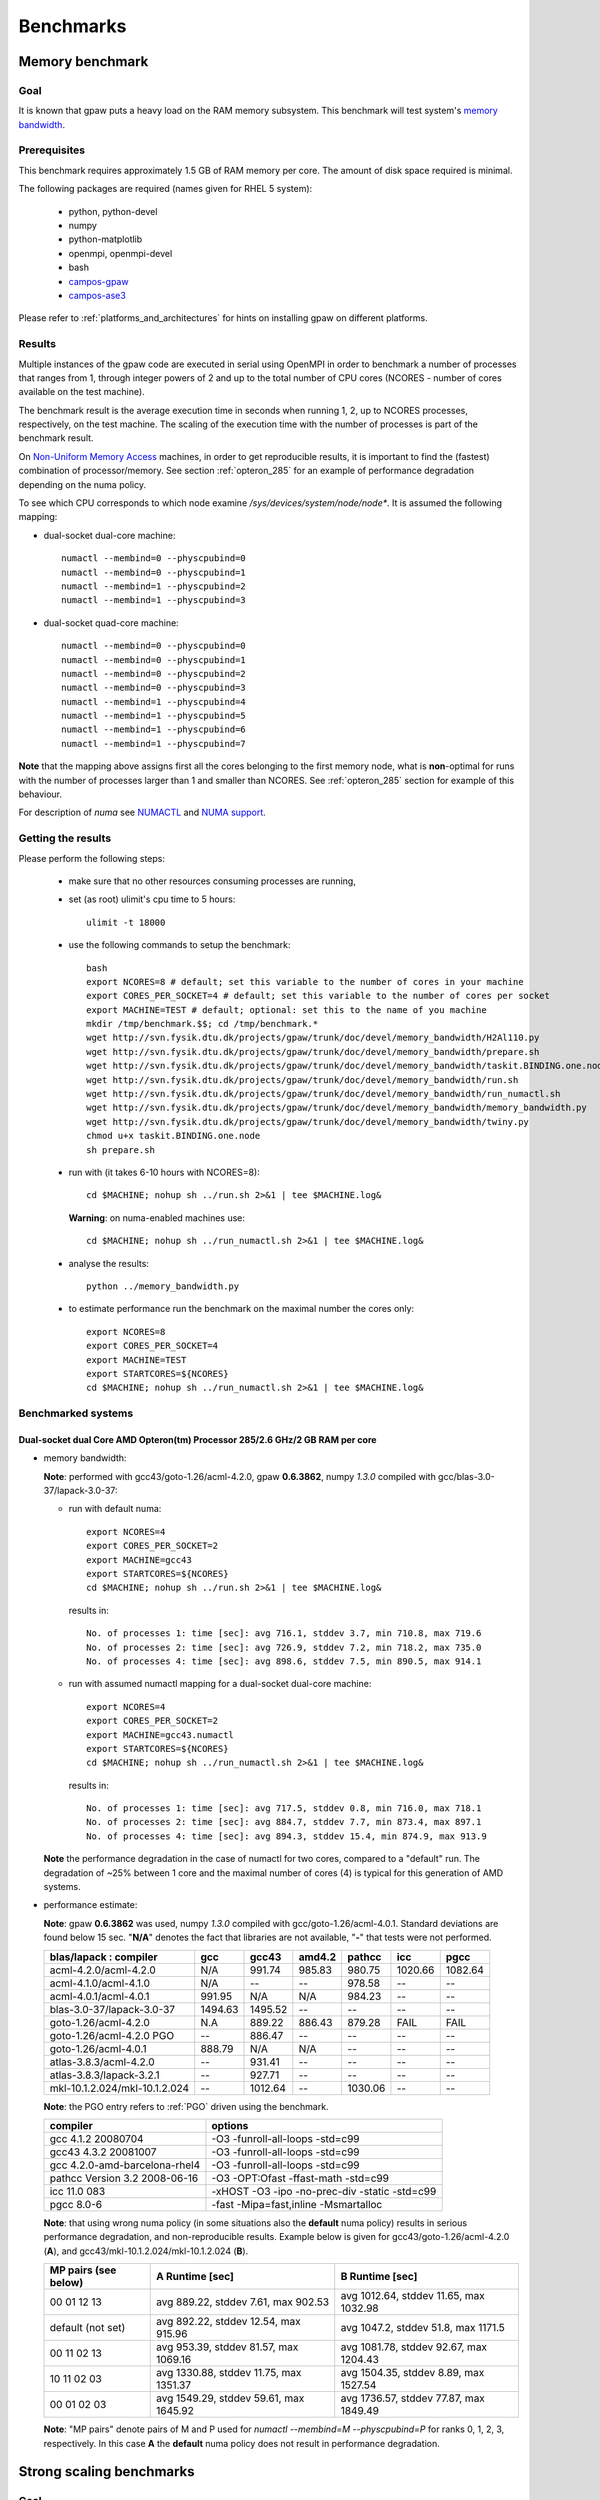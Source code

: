.. _benchmarks:

==========
Benchmarks
==========

Memory benchmark
================

Goal
----

It is known that gpaw puts a heavy load on the RAM memory subsystem.
This benchmark will test system's
`memory bandwidth <http://en.wikipedia.org/wiki/Memory_bandwidth>`_.

Prerequisites
-------------

This benchmark requires approximately 1.5 GB of RAM memory per core.
The amount of disk space required is minimal.

The following packages are required (names given for RHEL 5 system):

 - python, python-devel
 - numpy
 - python-matplotlib
 - openmpi, openmpi-devel
 - bash
 - `campos-gpaw <https://wiki.fysik.dtu.dk/gpaw/install/installationguide.html>`_
 - `campos-ase3 <https://wiki.fysik.dtu.dk/ase/download.html>`_

Please refer to :ref:`platforms_and_architectures` for hints on
installing gpaw on different platforms.

Results
-------

Multiple instances of the gpaw code are executed in serial
using OpenMPI in order to benchmark a number of processes that ranges from
1, through integer powers of 2 and up to the total number of CPU cores
(NCORES - number of cores available on the test machine).

The benchmark result is the average execution time in seconds when running
1, 2, up to NCORES processes, respectively, on the test machine.
The scaling of the execution time with the number of processes is part of
the benchmark result.

On `Non-Uniform Memory Access <http://en.wikipedia.org/wiki/Non-Uniform_Memory_Access>`_ machines,
in order to get reproducible results,
it is important to find the (fastest) combination of processor/memory.
See section :ref:`opteron_285` for an example of performance degradation
depending on the numa policy.

To see which CPU corresponds to which node examine `/sys/devices/system/node/node*`.
It is assumed the following mapping:

- dual-socket dual-core machine::

   numactl --membind=0 --physcpubind=0
   numactl --membind=0 --physcpubind=1
   numactl --membind=1 --physcpubind=2
   numactl --membind=1 --physcpubind=3

- dual-socket quad-core machine::

   numactl --membind=0 --physcpubind=0
   numactl --membind=0 --physcpubind=1
   numactl --membind=0 --physcpubind=2
   numactl --membind=0 --physcpubind=3
   numactl --membind=1 --physcpubind=4
   numactl --membind=1 --physcpubind=5
   numactl --membind=1 --physcpubind=6
   numactl --membind=1 --physcpubind=7

**Note** that the mapping above assigns first all the cores belonging to the
first memory node, what is **non**-optimal for runs with the number
of processes larger than 1 and smaller than NCORES.
See :ref:`opteron_285` section for example of this behaviour.

For description of `numa` see `NUMACTL <https://computing.llnl.gov/LCdocs/chaos/index.jsp?show=s5.2.2>`_
and `NUMA support <http://lwn.net/Articles/254445/>`_.

Getting the results
-------------------

Please perform the following steps:

 - make sure that no other resources consuming processes are running,
 - set (as root) ulimit's cpu time to 5 hours::

    ulimit -t 18000

 - use the following commands to setup the benchmark::

    bash
    export NCORES=8 # default; set this variable to the number of cores in your machine
    export CORES_PER_SOCKET=4 # default; set this variable to the number of cores per socket
    export MACHINE=TEST # default; optional: set this to the name of you machine
    mkdir /tmp/benchmark.$$; cd /tmp/benchmark.*
    wget http://svn.fysik.dtu.dk/projects/gpaw/trunk/doc/devel/memory_bandwidth/H2Al110.py
    wget http://svn.fysik.dtu.dk/projects/gpaw/trunk/doc/devel/memory_bandwidth/prepare.sh
    wget http://svn.fysik.dtu.dk/projects/gpaw/trunk/doc/devel/memory_bandwidth/taskit.BINDING.one.node
    wget http://svn.fysik.dtu.dk/projects/gpaw/trunk/doc/devel/memory_bandwidth/run.sh
    wget http://svn.fysik.dtu.dk/projects/gpaw/trunk/doc/devel/memory_bandwidth/run_numactl.sh
    wget http://svn.fysik.dtu.dk/projects/gpaw/trunk/doc/devel/memory_bandwidth/memory_bandwidth.py
    wget http://svn.fysik.dtu.dk/projects/gpaw/trunk/doc/devel/memory_bandwidth/twiny.py
    chmod u+x taskit.BINDING.one.node
    sh prepare.sh

 - run with (it takes 6-10 hours with NCORES=8)::

    cd $MACHINE; nohup sh ../run.sh 2>&1 | tee $MACHINE.log&

   **Warning**: on numa-enabled machines use::

    cd $MACHINE; nohup sh ../run_numactl.sh 2>&1 | tee $MACHINE.log&

 - analyse the results::

    python ../memory_bandwidth.py

 - to estimate performance run the benchmark on the maximal number the cores only::

    export NCORES=8
    export CORES_PER_SOCKET=4
    export MACHINE=TEST
    export STARTCORES=${NCORES}
    cd $MACHINE; nohup sh ../run_numactl.sh 2>&1 | tee $MACHINE.log&

.. _opteron_285:

Benchmarked systems
-------------------

Dual-socket dual Core AMD Opteron(tm) Processor 285/2.6 GHz/2 GB RAM per core
+++++++++++++++++++++++++++++++++++++++++++++++++++++++++++++++++++++++++++++

- memory bandwidth:

  **Note**: performed with gcc43/goto-1.26/acml-4.2.0, gpaw **0.6.3862**,
  numpy *1.3.0* compiled with gcc/blas-3.0-37/lapack-3.0-37:

  - run with default numa::

     export NCORES=4
     export CORES_PER_SOCKET=2
     export MACHINE=gcc43
     export STARTCORES=${NCORES}
     cd $MACHINE; nohup sh ../run.sh 2>&1 | tee $MACHINE.log&

   results in::

    No. of processes 1: time [sec]: avg 716.1, stddev 3.7, min 710.8, max 719.6
    No. of processes 2: time [sec]: avg 726.9, stddev 7.2, min 718.2, max 735.0
    No. of processes 4: time [sec]: avg 898.6, stddev 7.5, min 890.5, max 914.1

  - run with assumed numactl mapping for a dual-socket dual-core machine::

     export NCORES=4
     export CORES_PER_SOCKET=2
     export MACHINE=gcc43.numactl
     export STARTCORES=${NCORES}
     cd $MACHINE; nohup sh ../run_numactl.sh 2>&1 | tee $MACHINE.log&

   results in::

    No. of processes 1: time [sec]: avg 717.5, stddev 0.8, min 716.0, max 718.1
    No. of processes 2: time [sec]: avg 884.7, stddev 7.7, min 873.4, max 897.1
    No. of processes 4: time [sec]: avg 894.3, stddev 15.4, min 874.9, max 913.9

  **Note** the performance degradation in the case of numactl for two cores,
  compared to a "default" run. The degradation of ~25% between 1 core and the maximal number
  of cores (4) is typical for this generation of AMD systems.

- performance estimate:

  **Note**: gpaw **0.6.3862** was used, numpy *1.3.0* compiled with gcc/goto-1.26/acml-4.0.1.
  Standard deviations are found below 15 sec. "**N/A**" denotes the fact that libraries are not available,
  "**-**" that tests were not performed.

  ============================= ======= ======= ======= ======= ======= =======
  blas/lapack : compiler        gcc     gcc43   amd4.2  pathcc  icc     pgcc
  ============================= ======= ======= ======= ======= ======= =======
  acml-4.2.0/acml-4.2.0         N/A      991.74  985.83  980.75 1020.66 1082.64
  acml-4.1.0/acml-4.1.0         N/A     --      --       978.58 --      --     
  acml-4.0.1/acml-4.0.1          991.95 N/A     N/A      984.23 --      --     
  blas-3.0-37/lapack-3.0-37     1494.63 1495.52 --      --      --      --     
  goto-1.26/acml-4.2.0          N.A      889.22  886.43 879.28  FAIL    FAIL
  goto-1.26/acml-4.2.0 PGO      --       886.47 --      --      --      --     
  goto-1.26/acml-4.0.1           888.79 N/A     N/A     --      --      --     
  atlas-3.8.3/acml-4.2.0        --       931.41 --      --      --      --     
  atlas-3.8.3/lapack-3.2.1      --       927.71 --      --      --      --     
  mkl-10.1.2.024/mkl-10.1.2.024 --      1012.64 --      1030.06 --      --     
  ============================= ======= ======= ======= ======= ======= =======

  **Note**: the PGO entry refers to :ref:`PGO` driven using the benchmark.

  ============================== =============================================
  compiler                       options                     
  ============================== =============================================
  gcc 4.1.2 20080704             -O3 -funroll-all-loops -std=c99
  gcc43 4.3.2 20081007           -O3 -funroll-all-loops -std=c99
  gcc 4.2.0-amd-barcelona-rhel4  -O3 -funroll-all-loops -std=c99
  pathcc Version 3.2 2008-06-16  -O3 -OPT:Ofast -ffast-math -std=c99
  icc 11.0 083                   -xHOST -O3 -ipo -no-prec-div -static -std=c99
  pgcc 8.0-6                     -fast -Mipa=fast,inline -Msmartalloc
  ============================== =============================================

  **Note**: that using wrong numa policy (in some situations also the **default** numa policy)
  results in serious performance degradation, and non-reproducible results.
  Example below is given for gcc43/goto-1.26/acml-4.2.0 (**A**),
  and gcc43/mkl-10.1.2.024/mkl-10.1.2.024 (**B**).

  ===================== ====================================== ======================================
  MP pairs (see below)  A Runtime [sec]                        B Runtime [sec]                       
  ===================== ====================================== ======================================
  00 01 12 13           avg 889.22, stddev 7.61, max 902.53    avg 1012.64, stddev 11.65, max 1032.98
  default (not set)     avg 892.22, stddev 12.54, max 915.96   avg 1047.2, stddev 51.8, max 1171.5
  00 11 02 13           avg 953.39, stddev 81.57, max 1069.16  avg 1081.78, stddev 92.67, max 1204.43
  10 11 02 03           avg 1330.88, stddev 11.75, max 1351.37 avg 1504.35, stddev 8.89, max 1527.54
  00 01 02 03           avg 1549.29, stddev 59.61, max 1645.92 avg 1736.57, stddev 77.87, max 1849.49
  ===================== ====================================== ======================================

  **Note**: "MP pairs" denote pairs of M and P used for `numactl --membind=M --physcpubind=P`
  for ranks 0, 1, 2, 3, respectively.
  In this case **A** the **default** numa policy does not result in performance degradation.

Strong scaling benchmarks
=========================

Goal
----

Fix the problem size, vary the number of processors, and measure the speedup.

1) Medium size system
+++++++++++++++++++++

The system used in this benchmark is of medium size, as for the year 2008,
and consists of 256 water molecules in a box of ~20**3 Angstrom**3,
2048 electrons, and 1056 bands, and 112**3 grid points (grid spacing of ~0.18).
LCAO initialization stage is performed, then 3 SCF steps with a constant
potential and 2 full SCF steps.
All the stages are timed separately, due to their different scaling.

**Note** that the size of the system can be changed easily by modifying
just one variable in :svn:`~doc/devel/256H2O/b256H2O.py`::

  r = [2, 2, 2]

Prerequisites
+++++++++++++

This benchmark requires approximately 2 GB of RAM memory per core
and at least 32 cores, up to 512.
The amount of disk space required is minimal.

The following packages are required (names given for Fedora Core 10 system):

 - python, python-devel
 - numpy
 - python-matplotlib
 - openmpi, openmpi-devel
 - blacs, scalapack
 - bash
 - `campos-gpaw <https://wiki.fysik.dtu.dk/gpaw/install/installationguide.html>`_
 - `campos-ase3 <https://wiki.fysik.dtu.dk/ase/download.html>`_

**Note** that gpaw has to built with ScaLAPACK enabled -
please refer to :ref:`platforms_and_architectures` for hints on
installing gpaw on different platforms.

Results
+++++++

gpaw code is executed in parallel in order to benchmark a number of processes that ranges from
32, through integer powers of 2 and up to the total number of CPU 512 cores.

The number of bands (1056) and cores are chosen to make comparisons
of different band parallelizations (:ref:`band_parallelization`) possible.

**Note**: to achive optimal performance diagonalization steps are performed
on `4x4` blacs grid with block size of `64` specified by adding ``--sl_diagonalize=4,4,64,d`` option.

**Note** also that a default domain decomposition is appplied, and different
results can be obtained by tuning ``--domain-decomposition`` argument
to your platform (see :ref:`submit_tool_on_niflheim`).

**Note**: the ``--gpaw=usenewlfc=1`` option is required to skip the calculation of forces
and decrease **memory** usage.

The results of the benchmark is scaling of execution time of different stages
of gpaw run with the number of processes (CPU cores).

Getting the results
+++++++++++++++++++

Please perform the following steps:

 - use the following commands to setup the benchmark::

    bash
    mkdir 256H2O; cd 256H2O
    wget http://svn.fysik.dtu.dk/projects/gpaw/trunk/doc/devel/256H2O/b256H2O.py
    wget http://svn.fysik.dtu.dk/projects/gpaw/trunk/doc/devel/256H2O/akka.sh
    wget http://svn.fysik.dtu.dk/projects/gpaw/trunk/doc/devel/256H2O/surveyor.sh
    wget http://svn.fysik.dtu.dk/projects/gpaw/trunk/doc/devel/256H2O/prepare.sh
    wget http://svn.fysik.dtu.dk/projects/gpaw/trunk/doc/devel/256H2O/scaling.py
    # set the prefix directory: results will be in $PATTERN_*_
    export PATTERN=b256H2O_112_04x04m64.grid
    sh prepare.sh

   **Warning**: the choice of the directory names is not free in the sense that
   the number of processes has to come at the end of directory name,
   and be delimited by two underscores.

 - run with, for example:

    - on akka::

       cd ${PATTERN}_00032_; qsub -l nodes=4:8 ../akka.sh; cd ..
       cd ${PATTERN}_00064_; qsub -l nodes=8:8 ../akka.sh; cd ..
       cd ${PATTERN}_00128_; qsub -l nodes=16:8 ../akka.sh; cd ..
       cd ${PATTERN}_00256_; qsub -l nodes=32:8 ../akka.sh; cd ..
       cd ${PATTERN}_00512_; qsub -l nodes=64:8 ../akka.sh; cd ..

   **Warning**: on Linux clusters it s desirable to repeat these runs 2-3 times
   to make sure that they give reproducible time.

 - analyse the results::

    python scaling.py -v --dir=. --pattern="b256H2O_112_04x04m64.grid_*_" b256H2O

   A typical output may look like
   (example given for Intel Xeon dual-socket, quad-core L5k CPUs, 2.5 GHz,
   gpaw linked with Intel mkl, infiniband)::

    # p - processes, p0 - reference processes, t - time [sec], s - speedup, e - efficiency
    # GPAW version 3340: stages: 1 - initialization, 2 - fixdensity, 3 - SCF, 4 - forces, 5 - total
    # p     p/p0   t1      s1      e1    t2      s2      e2    t3      s3      e3    t4      s4      e4    t5      s5      e5
         32   1.00   100.0    32.0  1.00   339.0    32.0  1.00   235.0    32.0  1.00     0.0     0.0  0.00   674.0    32.0  1.00
         64   2.00    81.5    39.3  0.61   166.5    65.2  1.02   114.0    66.0  1.03     0.0     0.0  0.00   362.0    59.6  0.93
        128   4.00    62.0    51.6  0.40    87.0   124.7  0.97    59.0   127.5  1.00     0.0     0.0  0.00   208.0   103.7  0.81
        256   8.00    44.0    72.7  0.28    48.0   226.0  0.88    32.0   235.0  0.92     0.0     0.0  0.00   124.0   173.9  0.68
        512  16.00    43.0    74.4  0.15    36.0   301.3  0.59    24.0   313.3  0.61     0.0     0.0  0.00   103.0   209.4  0.41
 
   Clearly SCF part scales better than the initialization stage. Superscaling comes probably
   from inacurracies in printed time, and should disappear if more SCF steps were timed (verify!).

 - for a comparison of what to expect on different machines, the following absolute times where obtained with r=[1,1,1] (without ScaLAPACK)

   ===================   ================= ============  ======= ============  ========  ========      
   host                  type              cpu type      MHz     # procs       time [s]  date
   ===================   ================= ============  ======= ============  ========  ========      
   jump.fz-juelich.de    IBM Regatta p690+ Power4+       1700    2             88        23.3.09
   jump.fz-juelich.de    IBM Regatta p690+ Power4+       1700    4             51        23.3.09
   mmos3                 LINUX             Intel Q6600   2394    2             85        23.3.09
   mmos3                 LINUX             Intel Q6600   2394    4             62        23.3.09
   bfg.uni-freiburg.de   LINUX             Xeon 5160     3000    2             156       23.3.09
   bfg.uni-freiburg.de   LINUX             Xeon 5160     3000    4             119       23.3.09
   ===================   ================= ============  ======= ============  ========  ========      

2. Medium size system
+++++++++++++++++++++

The system used in this benchmark is another one of medium size, as for the year 2008,
and consists of a gold cluster interacting with organic groups
(see `<http://www.pnas.org/cgi/content/abstract/0801001105v1>`_) in a box of 32**3 Angstrom**3,
3366 electrons, and 1728 bands, and 240**3 grid points (grid spacing of ~0.13).
LCAO initialization stage is performed, then 3 SCF steps with a constant
potential and 2 full SCF steps.
All the stages are timed separately, due to their different scaling.

**Note** that the size of the system can be changed easily by modifying
just one variable in :svn:`~doc/devel/Au_cluster/Au_cluster.py`::

  r = [1, 1, 1]

Prerequisites
+++++++++++++

This benchmark requires approximately 2 GB of RAM memory per core
and at least 512 cores, up to 4096.
The amount of disk space required is minimal.

The following packages are required (names given for Fedora Core 10 system):

 - python, python-devel
 - numpy
 - python-matplotlib
 - openmpi, openmpi-devel
 - blacs, scalapack
 - bash
 - `campos-gpaw <https://wiki.fysik.dtu.dk/gpaw/install/installationguide.html>`_
 - `campos-ase3 <https://wiki.fysik.dtu.dk/ase/download.html>`_

**Note** that gpaw has to built with ScaLAPACK enabled -
please refer to :ref:`platforms_and_architectures` for hints on
installing gpaw on different platforms.

Results
+++++++

gpaw code is executed in parallel in order to benchmark a number of processes that ranges from
512, through integer powers of 2 and up to the total number of CPU 4096 cores.

The number of bands (1728) and cores are chosen to make comparisons
of different band parallelizations (:ref:`band_parallelization`) possible.

**Note**: to achive optimal performance diagonalization steps are performed
on `5x5` blacs grid with block size of `64` specified by adding ``--sl_diagonalize=5,5,64,d`` option.

**Note** also that a default domain decomposition is appplied, and different
results can be obtained by tuning ``--domain-decomposition`` argument
to your platform (see :ref:`submit_tool_on_niflheim`).

**Note**: the ``--gpaw=usenewlfc=1`` option is required to skip the calculation of forces
and decrease **memory** usage.

The results of the benchmark is scaling of execution time of different stages
of gpaw run with the number of processes (CPU cores).


Getting the results
+++++++++++++++++++

Please perform the following steps:

 - use the following commands to setup the benchmark::

    bash
    mkdir Au_cluster; cd Au_cluster
    wget http://svn.fysik.dtu.dk/projects/gpaw/trunk/doc/devel/Au_cluster/Au102_revised.xyz
    wget http://svn.fysik.dtu.dk/projects/gpaw/trunk/doc/devel/Au_cluster/Au_cluster.py
    wget http://svn.fysik.dtu.dk/projects/gpaw/trunk/doc/devel/Au_cluster/akka.sh
    wget http://svn.fysik.dtu.dk/projects/gpaw/trunk/doc/devel/Au_cluster/intrepid.sh
    wget http://svn.fysik.dtu.dk/projects/gpaw/trunk/doc/devel/Au_cluster/prepare.sh
    wget http://svn.fysik.dtu.dk/projects/gpaw/trunk/doc/devel/256H2O/scaling.py
    # set the prefix directory: results will be in $PATTERN_*_
    export PATTERN=Au_cluster_240_05x05m64.grid
    sh prepare.sh

   **Warning**: the choice of the directory names is not free in the sense that
   the number of processes has to come at the end of directory name,
   and be delimited by two underscores.

 - run with, for example:

    - on akka::

       cd ${PATTERN}_00512_; qsub -l nodes=64:8 ../akka.sh; cd ..
       cd ${PATTERN}_01024_; qsub -l nodes=128:8 ../akka.sh; cd ..
       cd ${PATTERN}_02048_; qsub -l nodes=256:8 ../akka.sh; cd ..
       cd ${PATTERN}_04096_; qsub -l nodes=512:8 ../akka.sh; cd ..

   **Warning**: on Linux clusters it s desirable to repeat these runs 2-3 times
   to make sure that they give reproducible time.

 - analyse the results::

    python scaling.py -v --dir=. --pattern="Au_cluster_240_05x05m64.grid_*_" Au_cluster

   A typical output may look like
   (example given for Intel Xeon dual-socket, quad-core L5k CPUs, 2.5 GHz,
   gpaw linked with Intel mkl, infiniband)::

    # p - processes, p0 - reference processes, t - time [sec], s - speedup, e - efficiency
    # GPAW version 2843: stages: 1 - initialization, 2 - fixdensity, 3 - SCF, 4 - forces, 5 - total
    # p     p/p0   t1      s1      e1    t2      s2      e2    t3      s3      e3    t4      s4      e4    t5      s5      e5
        512   1.00   243.5   512.0  1.00   856.5   512.0  1.00   900.0   512.0  1.00     0.0     0.0  0.00  2000.0   512.0  1.00
       1024   2.00   155.5   801.7  0.78   466.5   940.0  0.92   489.0   942.3  0.92     0.0     0.0  0.00  1111.0   921.7  0.90
       2048   4.00   148.5   839.5  0.41   241.5  1815.9  0.89   256.0  1800.0  0.88     0.0     0.0  0.00   646.0  1585.1  0.77
